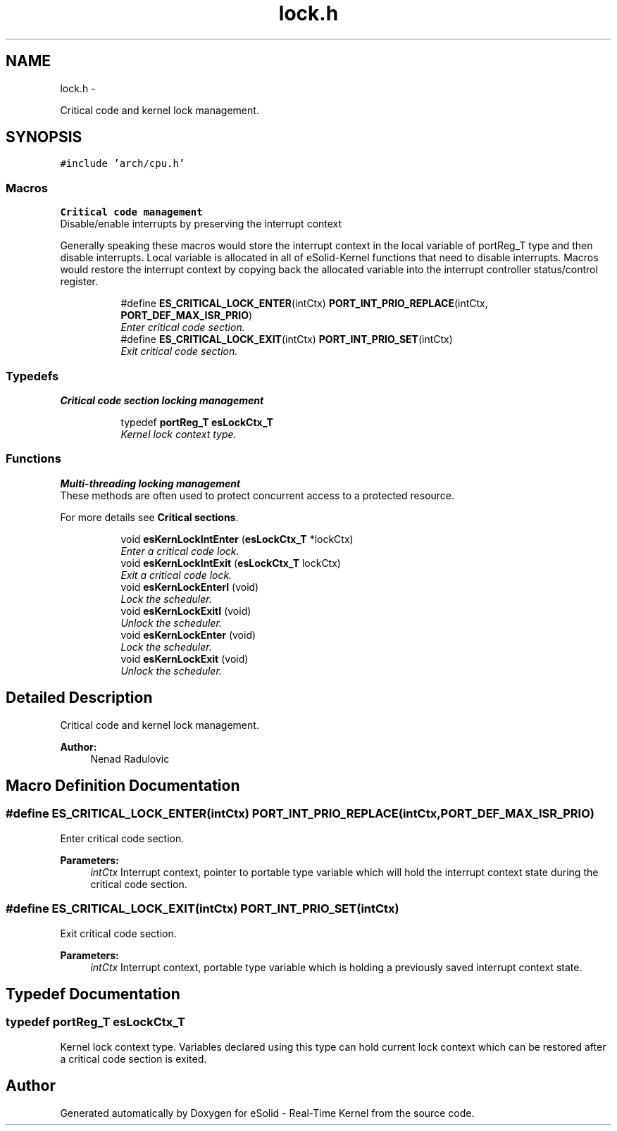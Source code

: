 .TH "lock.h" 3 "Sat Nov 23 2013" "Version 1.0BetaR01" "eSolid - Real-Time Kernel" \" -*- nroff -*-
.ad l
.nh
.SH NAME
lock.h \- 
.PP
Critical code and kernel lock management\&.  

.SH SYNOPSIS
.br
.PP
\fC#include 'arch/cpu\&.h'\fP
.br

.SS "Macros"

.PP
.RI "\fBCritical code management\fP"
.br
Disable/enable interrupts by preserving the interrupt context
.PP
Generally speaking these macros would store the interrupt context in the local variable of portReg_T type and then disable interrupts\&. Local variable is allocated in all of eSolid-Kernel functions that need to disable interrupts\&. Macros would restore the interrupt context by copying back the allocated variable into the interrupt controller status/control register\&. 
.PP
.in +1c
.in +1c
.ti -1c
.RI "#define \fBES_CRITICAL_LOCK_ENTER\fP(intCtx)   \fBPORT_INT_PRIO_REPLACE\fP(intCtx, \fBPORT_DEF_MAX_ISR_PRIO\fP)"
.br
.RI "\fIEnter critical code section\&. \fP"
.ti -1c
.RI "#define \fBES_CRITICAL_LOCK_EXIT\fP(intCtx)   \fBPORT_INT_PRIO_SET\fP(intCtx)"
.br
.RI "\fIExit critical code section\&. \fP"
.in -1c
.in -1c
.SS "Typedefs"

.PP
.RI "\fBCritical code section locking management\fP"
.br

.in +1c
.in +1c
.ti -1c
.RI "typedef \fBportReg_T\fP \fBesLockCtx_T\fP"
.br
.RI "\fIKernel lock context type\&. \fP"
.in -1c
.in -1c
.SS "Functions"

.PP
.RI "\fBMulti-threading locking management\fP"
.br
These methods are often used to protect concurrent access to a protected resource\&.
.PP
For more details see \fBCritical sections\fP\&. 
.PP
.in +1c
.in +1c
.ti -1c
.RI "void \fBesKernLockIntEnter\fP (\fBesLockCtx_T\fP *lockCtx)"
.br
.RI "\fIEnter a critical code lock\&. \fP"
.ti -1c
.RI "void \fBesKernLockIntExit\fP (\fBesLockCtx_T\fP lockCtx)"
.br
.RI "\fIExit a critical code lock\&. \fP"
.ti -1c
.RI "void \fBesKernLockEnterI\fP (void)"
.br
.RI "\fILock the scheduler\&. \fP"
.ti -1c
.RI "void \fBesKernLockExitI\fP (void)"
.br
.RI "\fIUnlock the scheduler\&. \fP"
.ti -1c
.RI "void \fBesKernLockEnter\fP (void)"
.br
.RI "\fILock the scheduler\&. \fP"
.ti -1c
.RI "void \fBesKernLockExit\fP (void)"
.br
.RI "\fIUnlock the scheduler\&. \fP"
.in -1c
.in -1c
.SH "Detailed Description"
.PP 
Critical code and kernel lock management\&. 


.PP
\fBAuthor:\fP
.RS 4
Nenad Radulovic 
.RE
.PP

.SH "Macro Definition Documentation"
.PP 
.SS "#define ES_CRITICAL_LOCK_ENTER(intCtx)   \fBPORT_INT_PRIO_REPLACE\fP(intCtx, \fBPORT_DEF_MAX_ISR_PRIO\fP)"

.PP
Enter critical code section\&. 
.PP
\fBParameters:\fP
.RS 4
\fIintCtx\fP Interrupt context, pointer to portable type variable which will hold the interrupt context state during the critical code section\&. 
.RE
.PP

.SS "#define ES_CRITICAL_LOCK_EXIT(intCtx)   \fBPORT_INT_PRIO_SET\fP(intCtx)"

.PP
Exit critical code section\&. 
.PP
\fBParameters:\fP
.RS 4
\fIintCtx\fP Interrupt context, portable type variable which is holding a previously saved interrupt context state\&. 
.RE
.PP

.SH "Typedef Documentation"
.PP 
.SS "typedef \fBportReg_T\fP \fBesLockCtx_T\fP"

.PP
Kernel lock context type\&. Variables declared using this type can hold current lock context which can be restored after a critical code section is exited\&. 
.SH "Author"
.PP 
Generated automatically by Doxygen for eSolid - Real-Time Kernel from the source code\&.
